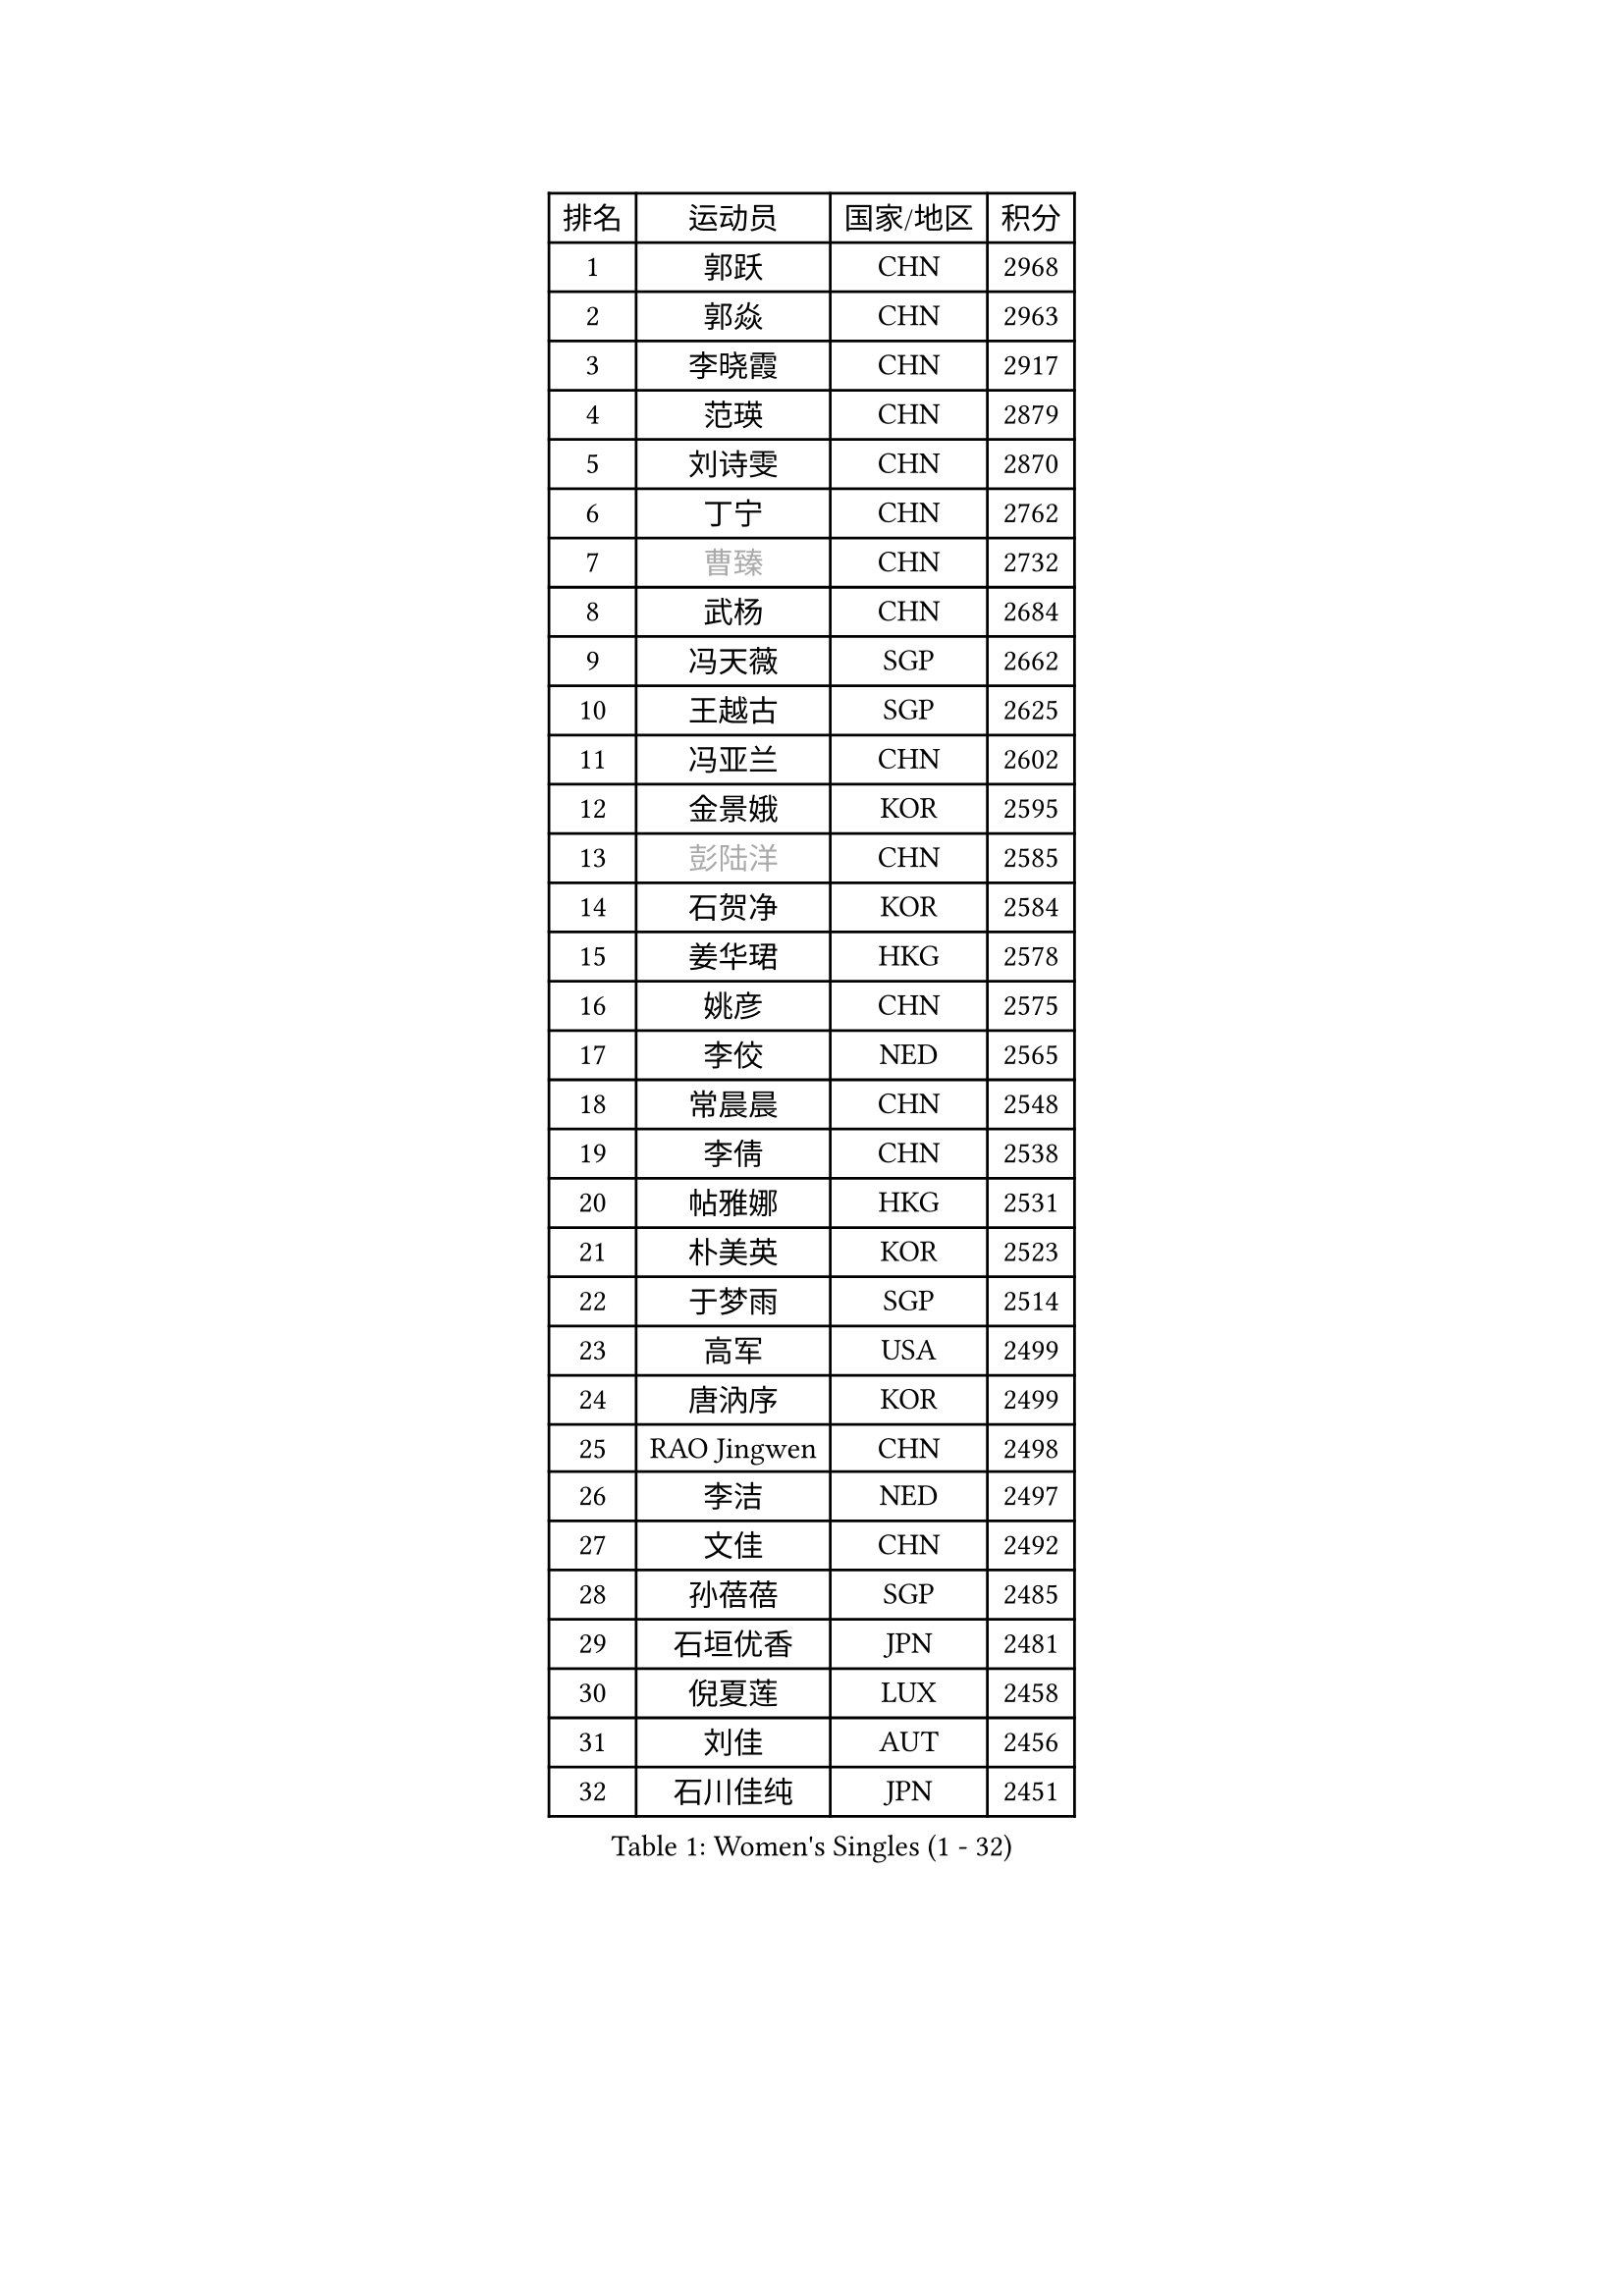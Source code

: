 
#set text(font: ("Courier New", "NSimSun"))
#figure(
  caption: "Women's Singles (1 - 32)",
    table(
      columns: 4,
      [排名], [运动员], [国家/地区], [积分],
      [1], [郭跃], [CHN], [2968],
      [2], [郭焱], [CHN], [2963],
      [3], [李晓霞], [CHN], [2917],
      [4], [范瑛], [CHN], [2879],
      [5], [刘诗雯], [CHN], [2870],
      [6], [丁宁], [CHN], [2762],
      [7], [#text(gray, "曹臻")], [CHN], [2732],
      [8], [武杨], [CHN], [2684],
      [9], [冯天薇], [SGP], [2662],
      [10], [王越古], [SGP], [2625],
      [11], [冯亚兰], [CHN], [2602],
      [12], [金景娥], [KOR], [2595],
      [13], [#text(gray, "彭陆洋")], [CHN], [2585],
      [14], [石贺净], [KOR], [2584],
      [15], [姜华珺], [HKG], [2578],
      [16], [姚彦], [CHN], [2575],
      [17], [李佼], [NED], [2565],
      [18], [常晨晨], [CHN], [2548],
      [19], [李倩], [CHN], [2538],
      [20], [帖雅娜], [HKG], [2531],
      [21], [朴美英], [KOR], [2523],
      [22], [于梦雨], [SGP], [2514],
      [23], [高军], [USA], [2499],
      [24], [唐汭序], [KOR], [2499],
      [25], [RAO Jingwen], [CHN], [2498],
      [26], [李洁], [NED], [2497],
      [27], [文佳], [CHN], [2492],
      [28], [孙蓓蓓], [SGP], [2485],
      [29], [石垣优香], [JPN], [2481],
      [30], [倪夏莲], [LUX], [2458],
      [31], [刘佳], [AUT], [2456],
      [32], [石川佳纯], [JPN], [2451],
    )
  )#pagebreak()

#set text(font: ("Courier New", "NSimSun"))
#figure(
  caption: "Women's Singles (33 - 64)",
    table(
      columns: 4,
      [排名], [运动员], [国家/地区], [积分],
      [33], [维多利亚 帕芙洛维奇], [BLR], [2449],
      [34], [LANG Kristin], [GER], [2448],
      [35], [#text(gray, "柳絮飞")], [HKG], [2444],
      [36], [LI Chunli], [NZL], [2443],
      [37], [朱雨玲], [MAC], [2435],
      [38], [李佳薇], [SGP], [2430],
      [39], [侯美玲], [TUR], [2418],
      [40], [HUANG Yi-Hua], [TPE], [2416],
      [41], [李晓丹], [CHN], [2414],
      [42], [PASKAUSKIENE Ruta], [LTU], [2412],
      [43], [李倩], [POL], [2407],
      [44], [乔治娜 波塔], [HUN], [2404],
      [45], [TIKHOMIROVA Anna], [RUS], [2398],
      [46], [顾玉婷], [CHN], [2395],
      [47], [文炫晶], [KOR], [2394],
      [48], [福原爱], [JPN], [2394],
      [49], [伊丽莎白 萨玛拉], [ROU], [2393],
      [50], [平野早矢香], [JPN], [2391],
      [51], [吴佳多], [GER], [2390],
      [52], [JIA Jun], [CHN], [2388],
      [53], [吴雪], [DOM], [2377],
      [54], [#text(gray, "CAO Lisi")], [CHN], [2375],
      [55], [ZHU Fang], [ESP], [2368],
      [56], [郑怡静], [TPE], [2368],
      [57], [张瑞], [HKG], [2362],
      [58], [LI Qiangbing], [AUT], [2353],
      [59], [陈梦], [CHN], [2348],
      [60], [WANG Xuan], [CHN], [2345],
      [61], [FEHER Gabriela], [SRB], [2338],
      [62], [林菱], [HKG], [2334],
      [63], [NTOULAKI Ekaterina], [GRE], [2330],
      [64], [HAN Hye Song], [PRK], [2329],
    )
  )#pagebreak()

#set text(font: ("Courier New", "NSimSun"))
#figure(
  caption: "Women's Singles (65 - 96)",
    table(
      columns: 4,
      [排名], [运动员], [国家/地区], [积分],
      [65], [KANG Misoon], [KOR], [2328],
      [66], [SKOV Mie], [DEN], [2323],
      [67], [WANG Chen], [CHN], [2321],
      [68], [MONTEIRO DODEAN Daniela], [ROU], [2319],
      [69], [MISIKONYTE Lina], [LTU], [2316],
      [70], [ODOROVA Eva], [SVK], [2314],
      [71], [藤井宽子], [JPN], [2314],
      [72], [沈燕飞], [ESP], [2312],
      [73], [STEFANOVA Nikoleta], [ITA], [2309],
      [74], [若宫三纱子], [JPN], [2305],
      [75], [李皓晴], [HKG], [2301],
      [76], [CHEN TONG Fei-Ming], [TPE], [2297],
      [77], [梁夏银], [KOR], [2292],
      [78], [KIM Jong], [PRK], [2292],
      [79], [YAN Chimei], [SMR], [2287],
      [80], [CHOI Moonyoung], [KOR], [2286],
      [81], [SUN Jin], [CHN], [2284],
      [82], [LI Xue], [FRA], [2283],
      [83], [SONG Maeum], [KOR], [2275],
      [84], [STRBIKOVA Renata], [CZE], [2275],
      [85], [YIP Lily], [USA], [2274],
      [86], [BARTHEL Zhenqi], [GER], [2273],
      [87], [LOVAS Petra], [HUN], [2268],
      [88], [徐孝元], [KOR], [2267],
      [89], [BILENKO Tetyana], [UKR], [2266],
      [90], [VACENOVSKA Iveta], [CZE], [2262],
      [91], [RAMIREZ Sara], [ESP], [2261],
      [92], [李恩姬], [KOR], [2260],
      [93], [NECULA Iulia], [ROU], [2258],
      [94], [PAVLOVICH Veronika], [BLR], [2255],
      [95], [YAMANASHI Yuri], [JPN], [2248],
      [96], [MIKHAILOVA Polina], [RUS], [2247],
    )
  )#pagebreak()

#set text(font: ("Courier New", "NSimSun"))
#figure(
  caption: "Women's Singles (97 - 128)",
    table(
      columns: 4,
      [排名], [运动员], [国家/地区], [积分],
      [97], [XU Jie], [POL], [2238],
      [98], [SOLJA Amelie], [AUT], [2231],
      [99], [克里斯蒂娜 托特], [HUN], [2230],
      [100], [福冈春菜], [JPN], [2230],
      [101], [木子], [CHN], [2229],
      [102], [森田美咲], [JPN], [2224],
      [103], [ERDELJI Anamaria], [SRB], [2222],
      [104], [KIM Minhee], [KOR], [2220],
      [105], [BOLLMEIER Nadine], [GER], [2218],
      [106], [FERLIANA Christine], [INA], [2217],
      [107], [MATTENET Audrey], [FRA], [2216],
      [108], [CECHOVA Dana], [CZE], [2209],
      [109], [PARK Seonghye], [KOR], [2207],
      [110], [GRUNDISCH Carole], [FRA], [2207],
      [111], [HE Sirin], [TUR], [2206],
      [112], [#text(gray, "FUJINUMA Ai")], [JPN], [2205],
      [113], [SCHALL Elke], [GER], [2204],
      [114], [HIURA Reiko], [JPN], [2204],
      [115], [CREEMERS Linda], [NED], [2200],
      [116], [KUZMINA Elena], [RUS], [2195],
      [117], [LI Isabelle Siyun], [SGP], [2195],
      [118], [单晓娜], [GER], [2194],
      [119], [ZHAO Yan], [CHN], [2193],
      [120], [ONO Shiho], [JPN], [2193],
      [121], [KIM Hye Song], [PRK], [2190],
      [122], [ZHENG Jiaqi], [USA], [2184],
      [123], [TAN Wenling], [ITA], [2180],
      [124], [YOON Sunae], [KOR], [2180],
      [125], [BAKULA Andrea], [CRO], [2179],
      [126], [PERGEL Szandra], [HUN], [2178],
      [127], [KRAVCHENKO Marina], [ISR], [2172],
      [128], [PESOTSKA Margaryta], [UKR], [2167],
    )
  )